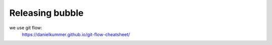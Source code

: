.. _id.relaasing:

Releasing bubble
==============================================================================
we use git flow:
 https://danielkummer.github.io/git-flow-cheatsheet/
